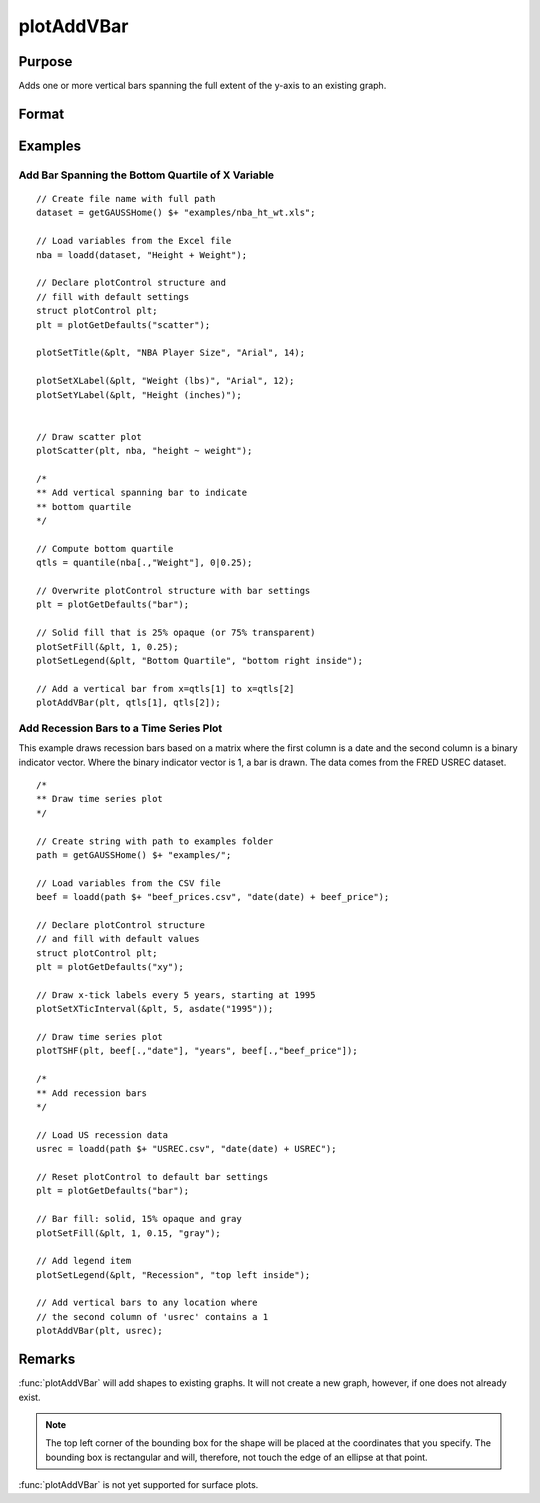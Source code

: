 
plotAddVBar
==============================================

Purpose
----------------
Adds one or more vertical bars spanning the full extent of the y-axis to an existing graph.

Format
----------------
.. function:: plotAddVBar([myPlot, ], x_start, x_end)
              plotAddVBar([myPlot, ], x_loc)

    :param myPlot: Optional argument, an instance of a :class:`plotControl` structure.
    :type myPlot: struct

    :param x_start: the X coordinate for the start of the bounding box for each respective shape.
    :type x_start: scalar or Nx1 vector

    :param x_end: the X coordinate for the end of the bounding box for each respective shape.
    :type x_end: scalar or Nx1 vector

    :param x_loc: the first column should contain X coordinates. The second column should be a binary vector with a 1 for locations which the bar should be drawn, otherwise a 0.
    :type x_loc: Nx2 vector


Examples
----------------

Add Bar Spanning the Bottom Quartile of X Variable
++++++++++++++++++++++++++++++++++++++++++++++++++++

.. figure:: _static/images/plotaddbar-cr-2.jpg
   :scale: 50 %

::

    // Create file name with full path
    dataset = getGAUSSHome() $+ "examples/nba_ht_wt.xls";
    
    // Load variables from the Excel file
    nba = loadd(dataset, "Height + Weight");
    
    // Declare plotControl structure and
    // fill with default settings
    struct plotControl plt;
    plt = plotGetDefaults("scatter");
    
    plotSetTitle(&plt, "NBA Player Size", "Arial", 14);
    
    plotSetXLabel(&plt, "Weight (lbs)", "Arial", 12);
    plotSetYLabel(&plt, "Height (inches)");
    
    
    // Draw scatter plot
    plotScatter(plt, nba, "height ~ weight");
    
    /*
    ** Add vertical spanning bar to indicate
    ** bottom quartile
    */
    
    // Compute bottom quartile
    qtls = quantile(nba[.,"Weight"], 0|0.25);
    
    // Overwrite plotControl structure with bar settings
    plt = plotGetDefaults("bar");
    
    // Solid fill that is 25% opaque (or 75% transparent)
    plotSetFill(&plt, 1, 0.25);
    plotSetLegend(&plt, "Bottom Quartile", "bottom right inside");
    
    // Add a vertical bar from x=qtls[1] to x=qtls[2]
    plotAddVBar(plt, qtls[1], qtls[2]);


Add Recession Bars to a Time Series Plot 
+++++++++++++++++++++++++++++++++++++++++++++

This example draws recession bars based on a matrix where the first column is a date and the second column is a binary indicator vector. Where the binary indicator vector is 1, a bar is drawn. The data comes from the FRED USREC dataset.  

.. figure:: _static/images/plotaddbar-cr-1.jpg
   :scale: 50 %

::

    /*
    ** Draw time series plot
    */
    
    // Create string with path to examples folder
    path = getGAUSSHome() $+ "examples/";
    
    // Load variables from the CSV file
    beef = loadd(path $+ "beef_prices.csv", "date(date) + beef_price");
    
    // Declare plotControl structure
    // and fill with default values
    struct plotControl plt;
    plt = plotGetDefaults("xy");
    
    // Draw x-tick labels every 5 years, starting at 1995
    plotSetXTicInterval(&plt, 5, asdate("1995"));
    
    // Draw time series plot
    plotTSHF(plt, beef[.,"date"], "years", beef[.,"beef_price"]);
    
    /*
    ** Add recession bars
    */
    
    // Load US recession data
    usrec = loadd(path $+ "USREC.csv", "date(date) + USREC");
    
    // Reset plotControl to default bar settings
    plt = plotGetDefaults("bar");
    
    // Bar fill: solid, 15% opaque and gray
    plotSetFill(&plt, 1, 0.15, "gray");
    
    // Add legend item
    plotSetLegend(&plt, "Recession", "top left inside");
    
    // Add vertical bars to any location where
    // the second column of 'usrec' contains a 1 
    plotAddVBar(plt, usrec);


Remarks
-------

:func:`plotAddVBar` will add shapes to existing graphs. It will not create a
new graph, however, if one does not already exist.

.. NOTE:: The top left corner of the bounding box for the shape will be placed at
    the coordinates that you specify. The bounding box is rectangular and
    will, therefore, not touch the edge of an ellipse at that point.

:func:`plotAddVBar` is not yet supported for surface plots.

.. seealso:: Functions :func:`plotAddTextbox`, :func:`annotationGetDefaults`
